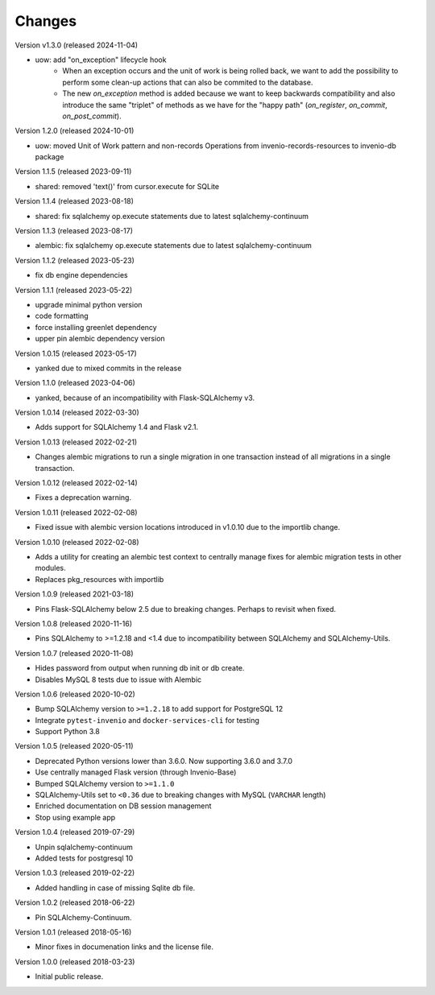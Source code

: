 ..
    This file is part of Invenio.
    Copyright (C) 2015-2024 CERN.

    Invenio is free software; you can redistribute it and/or modify it
    under the terms of the MIT License; see LICENSE file for more details.

Changes
=======

Version v1.3.0 (released 2024-11-04)

- uow: add "on_exception" lifecycle hook
    * When an exception occurs and the unit of work is being rolled back, we
      want to add the possibility to perform some clean-up actions that can
      also be commited to the database.
    * The new `on_exception` method is added because we want to keep
      backwards compatibility and also introduce the same "triplet" of
      methods as we have for the "happy path" (`on_register`, `on_commit`,
      `on_post_commit`).

Version 1.2.0 (released 2024-10-01)

- uow: moved Unit of Work pattern and non-records Operations from
  invenio-records-resources to invenio-db package

Version 1.1.5 (released 2023-09-11)

- shared: removed 'text()' from cursor.execute for SQLite

Version 1.1.4 (released 2023-08-18)

- shared: fix sqlalchemy op.execute statements due to latest sqlalchemy-continuum

Version 1.1.3 (released 2023-08-17)

- alembic: fix sqlalchemy op.execute statements due to latest sqlalchemy-continuum

Version 1.1.2 (released 2023-05-23)

- fix db engine dependencies

Version 1.1.1 (released 2023-05-22)

- upgrade minimal python version
- code formatting
- force installing greenlet dependency
- upper pin alembic dependency version

Version 1.0.15 (released 2023-05-17)

- yanked due to mixed commits in the release

Version 1.1.0 (released 2023-04-06)

- yanked, because of an incompatibility with Flask-SQLAlchemy v3.

Version 1.0.14 (released 2022-03-30)

- Adds support for SQLAlchemy 1.4 and Flask v2.1.

Version 1.0.13 (released 2022-02-21)

- Changes alembic migrations to run a single migration in one transaction
  instead of all migrations in a single transaction.

Version 1.0.12 (released 2022-02-14)

- Fixes a deprecation warning.

Version 1.0.11 (released 2022-02-08)

- Fixed issue with alembic version locations introduced in v1.0.10 due to the
  importlib change.

Version 1.0.10 (released 2022-02-08)

- Adds a utility for creating an alembic test context to centrally manage
  fixes for alembic migration tests in other modules.

- Replaces pkg_resources with importlib

Version 1.0.9 (released 2021-03-18)

- Pins Flask-SQLAlchemy below 2.5 due to breaking changes. Perhaps to revisit when fixed.

Version 1.0.8 (released 2020-11-16)

- Pins SQLAlchemy to >=1.2.18 and <1.4 due to incompatibility between
  SQLAlchemy and SQLAlchemy-Utils.

Version 1.0.7 (released 2020-11-08)

- Hides password from output when running db init or db create.
- Disables MySQL 8 tests due to issue with Alembic

Version 1.0.6 (released 2020-10-02)

- Bump SQLAlchemy version to ``>=1.2.18`` to add support for PostgreSQL 12
- Integrate ``pytest-invenio`` and ``docker-services-cli`` for testing
- Support Python 3.8

Version 1.0.5 (released 2020-05-11)

- Deprecated Python versions lower than 3.6.0. Now supporting 3.6.0 and 3.7.0
- Use centrally managed Flask version (through Invenio-Base)
- Bumped SQLAlchemy version to ``>=1.1.0``
- SQLAlchemy-Utils set to ``<0.36`` due to breaking changes with MySQL
  (``VARCHAR`` length)
- Enriched documentation on DB session management
- Stop using example app

Version 1.0.4 (released 2019-07-29)

- Unpin sqlalchemy-continuum
- Added tests for postgresql 10

Version 1.0.3 (released 2019-02-22)

- Added handling in case of missing Sqlite db file.

Version 1.0.2 (released 2018-06-22)

- Pin SQLAlchemy-Continuum.

Version 1.0.1 (released 2018-05-16)

- Minor fixes in documenation links and the license file.

Version 1.0.0 (released 2018-03-23)

- Initial public release.
